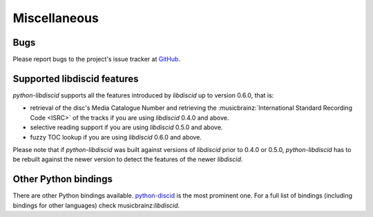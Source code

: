 Miscellaneous
-------------

Bugs
^^^^

Please report bugs to the project's issue tracker at `GitHub`_.

Supported libdiscid features
^^^^^^^^^^^^^^^^^^^^^^^^^^^^

`python-libdiscid` supports all the features introduced by `libdiscid` up to
version 0.6.0, that is:

* retrieval of the disc's Media Catalogue Number and retrieving the
  :musicbrainz:`International Standard Recording Code <ISRC>` of
  the tracks if you are using `libdiscid` 0.4.0 and above.
* selective reading support if you are using `libdiscid` 0.5.0 and above.
* fuzzy TOC lookup if you are using `libdiscid` 0.6.0 and above.

Please note that if `python-libdiscid` was built against versions of `libdiscid`
prior to 0.4.0 or 0.5.0, `python-libdiscid` has to be rebuilt against the newer
version to detect the features of the newer `libdiscid`.

Other Python bindings
^^^^^^^^^^^^^^^^^^^^^

There are other Python bindings available. `python-discid`__ is the most
prominent one. For a full list of bindings (including bindings for other
languages) check musicbrainz:`libdiscid`.

.. _GitHub: https://github.com/sebastinas/python-libdiscid
.. __: https://github.com/JonnyJD/python-discid
